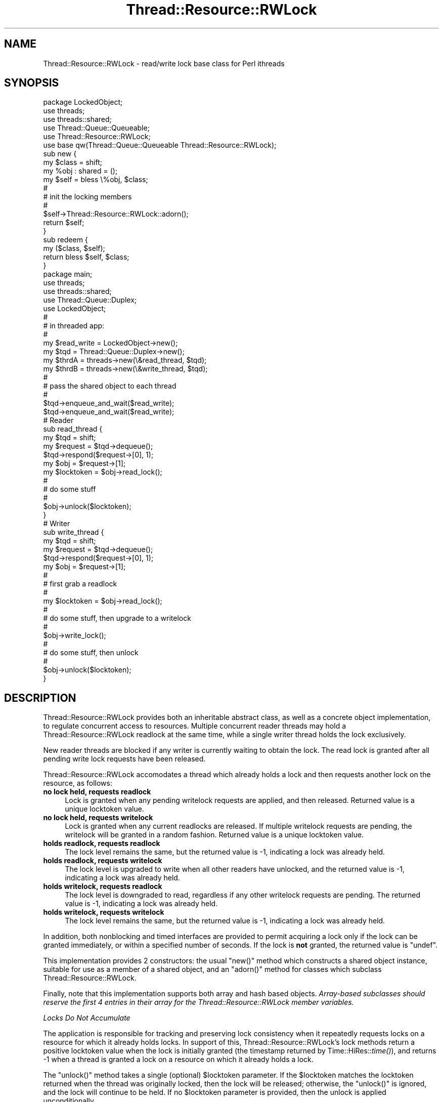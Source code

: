 .\" Automatically generated by Pod::Man 2.16 (Pod::Simple 3.05)
.\"
.\" Standard preamble:
.\" ========================================================================
.de Sh \" Subsection heading
.br
.if t .Sp
.ne 5
.PP
\fB\\$1\fR
.PP
..
.de Sp \" Vertical space (when we can't use .PP)
.if t .sp .5v
.if n .sp
..
.de Vb \" Begin verbatim text
.ft CW
.nf
.ne \\$1
..
.de Ve \" End verbatim text
.ft R
.fi
..
.\" Set up some character translations and predefined strings.  \*(-- will
.\" give an unbreakable dash, \*(PI will give pi, \*(L" will give a left
.\" double quote, and \*(R" will give a right double quote.  \*(C+ will
.\" give a nicer C++.  Capital omega is used to do unbreakable dashes and
.\" therefore won't be available.  \*(C` and \*(C' expand to `' in nroff,
.\" nothing in troff, for use with C<>.
.tr \(*W-
.ds C+ C\v'-.1v'\h'-1p'\s-2+\h'-1p'+\s0\v'.1v'\h'-1p'
.ie n \{\
.    ds -- \(*W-
.    ds PI pi
.    if (\n(.H=4u)&(1m=24u) .ds -- \(*W\h'-12u'\(*W\h'-12u'-\" diablo 10 pitch
.    if (\n(.H=4u)&(1m=20u) .ds -- \(*W\h'-12u'\(*W\h'-8u'-\"  diablo 12 pitch
.    ds L" ""
.    ds R" ""
.    ds C` ""
.    ds C' ""
'br\}
.el\{\
.    ds -- \|\(em\|
.    ds PI \(*p
.    ds L" ``
.    ds R" ''
'br\}
.\"
.\" Escape single quotes in literal strings from groff's Unicode transform.
.ie \n(.g .ds Aq \(aq
.el       .ds Aq '
.\"
.\" If the F register is turned on, we'll generate index entries on stderr for
.\" titles (.TH), headers (.SH), subsections (.Sh), items (.Ip), and index
.\" entries marked with X<> in POD.  Of course, you'll have to process the
.\" output yourself in some meaningful fashion.
.ie \nF \{\
.    de IX
.    tm Index:\\$1\t\\n%\t"\\$2"
..
.    nr % 0
.    rr F
.\}
.el \{\
.    de IX
..
.\}
.\"
.\" Accent mark definitions (@(#)ms.acc 1.5 88/02/08 SMI; from UCB 4.2).
.\" Fear.  Run.  Save yourself.  No user-serviceable parts.
.    \" fudge factors for nroff and troff
.if n \{\
.    ds #H 0
.    ds #V .8m
.    ds #F .3m
.    ds #[ \f1
.    ds #] \fP
.\}
.if t \{\
.    ds #H ((1u-(\\\\n(.fu%2u))*.13m)
.    ds #V .6m
.    ds #F 0
.    ds #[ \&
.    ds #] \&
.\}
.    \" simple accents for nroff and troff
.if n \{\
.    ds ' \&
.    ds ` \&
.    ds ^ \&
.    ds , \&
.    ds ~ ~
.    ds /
.\}
.if t \{\
.    ds ' \\k:\h'-(\\n(.wu*8/10-\*(#H)'\'\h"|\\n:u"
.    ds ` \\k:\h'-(\\n(.wu*8/10-\*(#H)'\`\h'|\\n:u'
.    ds ^ \\k:\h'-(\\n(.wu*10/11-\*(#H)'^\h'|\\n:u'
.    ds , \\k:\h'-(\\n(.wu*8/10)',\h'|\\n:u'
.    ds ~ \\k:\h'-(\\n(.wu-\*(#H-.1m)'~\h'|\\n:u'
.    ds / \\k:\h'-(\\n(.wu*8/10-\*(#H)'\z\(sl\h'|\\n:u'
.\}
.    \" troff and (daisy-wheel) nroff accents
.ds : \\k:\h'-(\\n(.wu*8/10-\*(#H+.1m+\*(#F)'\v'-\*(#V'\z.\h'.2m+\*(#F'.\h'|\\n:u'\v'\*(#V'
.ds 8 \h'\*(#H'\(*b\h'-\*(#H'
.ds o \\k:\h'-(\\n(.wu+\w'\(de'u-\*(#H)/2u'\v'-.3n'\*(#[\z\(de\v'.3n'\h'|\\n:u'\*(#]
.ds d- \h'\*(#H'\(pd\h'-\w'~'u'\v'-.25m'\f2\(hy\fP\v'.25m'\h'-\*(#H'
.ds D- D\\k:\h'-\w'D'u'\v'-.11m'\z\(hy\v'.11m'\h'|\\n:u'
.ds th \*(#[\v'.3m'\s+1I\s-1\v'-.3m'\h'-(\w'I'u*2/3)'\s-1o\s+1\*(#]
.ds Th \*(#[\s+2I\s-2\h'-\w'I'u*3/5'\v'-.3m'o\v'.3m'\*(#]
.ds ae a\h'-(\w'a'u*4/10)'e
.ds Ae A\h'-(\w'A'u*4/10)'E
.    \" corrections for vroff
.if v .ds ~ \\k:\h'-(\\n(.wu*9/10-\*(#H)'\s-2\u~\d\s+2\h'|\\n:u'
.if v .ds ^ \\k:\h'-(\\n(.wu*10/11-\*(#H)'\v'-.4m'^\v'.4m'\h'|\\n:u'
.    \" for low resolution devices (crt and lpr)
.if \n(.H>23 .if \n(.V>19 \
\{\
.    ds : e
.    ds 8 ss
.    ds o a
.    ds d- d\h'-1'\(ga
.    ds D- D\h'-1'\(hy
.    ds th \o'bp'
.    ds Th \o'LP'
.    ds ae ae
.    ds Ae AE
.\}
.rm #[ #] #H #V #F C
.\" ========================================================================
.\"
.IX Title "Thread::Resource::RWLock 3"
.TH Thread::Resource::RWLock 3 "2012-02-24" "perl v5.10.0" "User Contributed Perl Documentation"
.\" For nroff, turn off justification.  Always turn off hyphenation; it makes
.\" way too many mistakes in technical documents.
.if n .ad l
.nh
.SH "NAME"
Thread::Resource::RWLock \- read/write lock base class for Perl ithreads
.SH "SYNOPSIS"
.IX Header "SYNOPSIS"
.Vb 1
\&        package LockedObject;
\&
\&        use threads;
\&        use threads::shared;
\&        use Thread::Queue::Queueable;
\&        use Thread::Resource::RWLock;
\&
\&        use base qw(Thread::Queue::Queueable Thread::Resource::RWLock);
\&
\&        sub new {
\&                my $class = shift;
\&
\&                my %obj : shared = ();
\&
\&                my $self = bless \e%obj, $class;
\&        #
\&        #       init the locking members
\&        #
\&                $self\->Thread::Resource::RWLock::adorn();
\&                return $self;
\&        }
\&
\&        sub redeem {
\&                my ($class, $self);
\&
\&                return bless $self, $class;
\&        }
\&
\&        package main;
\&        use threads;
\&        use threads::shared;
\&        use Thread::Queue::Duplex;
\&        use LockedObject;
\&        #
\&        #       in threaded app:
\&        #
\&        my $read_write = LockedObject\->new();
\&        my $tqd = Thread::Queue::Duplex\->new();
\&        my $thrdA = threads\->new(\e&read_thread, $tqd);
\&        my $thrdB = threads\->new(\e&write_thread, $tqd);
\&        #
\&        # pass the shared object to each thread
\&        #
\&        $tqd\->enqueue_and_wait($read_write);
\&        $tqd\->enqueue_and_wait($read_write);
\&
\&        # Reader
\&        sub read_thread {
\&                my $tqd = shift;
\&                my $request = $tqd\->dequeue();
\&                $tqd\->respond($request\->[0], 1);
\&                my $obj = $request\->[1];
\&
\&                my $locktoken = $obj\->read_lock();
\&        #
\&        #       do some stuff
\&        #
\&                $obj\->unlock($locktoken);
\&        }
\&
\&        # Writer
\&        sub write_thread {
\&                my $tqd = shift;
\&                my $request = $tqd\->dequeue();
\&                $tqd\->respond($request\->[0], 1);
\&                my $obj = $request\->[1];
\&        #
\&        #       first grab a readlock
\&        #
\&                my $locktoken = $obj\->read_lock();
\&        #
\&        #       do some stuff, then upgrade to a writelock
\&        #
\&                $obj\->write_lock();
\&        #
\&        #       do some stuff, then unlock
\&        #
\&                $obj\->unlock($locktoken);
\&        }
.Ve
.SH "DESCRIPTION"
.IX Header "DESCRIPTION"
Thread::Resource::RWLock provides both an inheritable abstract class,
as well as a concrete object implementation, to regulate concurrent
access to resources.
Multiple concurrent reader threads may hold a Thread::Resource::RWLock
readlock at the same time, while a single writer thread holds the lock
exclusively.
.PP
New reader threads are blocked if any writer is currently waiting to
obtain the lock. The read lock is granted after all pending write lock
requests have been released.
.PP
Thread::Resource::RWLock accomodates a thread which already holds
a lock and then requests another lock on the resource, as follows:
.IP "\fBno lock held, requests readlock\fR" 4
.IX Item "no lock held, requests readlock"
Lock is granted when any pending writelock requests
are applied, and then released. Returned value is a unique
locktoken value.
.IP "\fBno lock held, requests writelock\fR" 4
.IX Item "no lock held, requests writelock"
Lock is granted when any current readlocks
are released. If multiple writelock requests are pending,
the writelock will be granted in a random fashion.
Returned value is a unique locktoken value.
.IP "\fBholds readlock, requests readlock\fR" 4
.IX Item "holds readlock, requests readlock"
The lock level remains the same, but the returned value
is \-1, indicating a lock was already held.
.IP "\fBholds readlock, requests writelock\fR" 4
.IX Item "holds readlock, requests writelock"
The lock level is upgraded to write when all other
readers have unlocked, and the returned value
is \-1, indicating a lock was already held.
.IP "\fBholds writelock, requests readlock\fR" 4
.IX Item "holds writelock, requests readlock"
The lock level is downgraded to read, regardless
if any other writelock requests are pending.
The returned value is \-1, indicating a lock was
already held.
.IP "\fBholds writelock, requests writelock\fR" 4
.IX Item "holds writelock, requests writelock"
The lock level remains the same, but the returned value
is \-1, indicating a lock was already held.
.PP
In addition, both nonblocking and timed interfaces are
provided to permit acquiring a lock only if the lock can be granted
immediately, or within a specified number of seconds. If the lock
is \fBnot\fR granted, the returned value is \f(CW\*(C`undef\*(C'\fR.
.PP
This implementation provides 2 constructors:
the usual \f(CW\*(C`new()\*(C'\fR method which constructs a shared object instance,
suitable for use as a member of a shared object,
and an \f(CW\*(C`adorn()\*(C'\fR method for classes which subclass Thread::Resource::RWLock.
.PP
Finally, note that this implementation supports both array and hash
based objects. \fIArray-based subclasses should reserve the first 4 entries
in their array for the Thread::Resource::RWLock member variables.\fR
.PP
\fILocks Do Not Accumulate\fR
.IX Subsection "Locks Do Not Accumulate"
.PP
The application is responsible for tracking and preserving lock consistency
when it repeatedly requests locks on a resource for which it already
holds locks. In support of this, Thread::Resource::RWLock's lock methods
return a positive locktoken value when the lock is initially granted
(the timestamp returned by Time::HiRes::\fItime()\fR), and returns \-1 when a
thread is granted a lock on a resource on which it already holds a lock.
.PP
The \f(CW\*(C`unlock()\*(C'\fR method takes a single (optional) \f(CW$locktoken\fR parameter.
If the \f(CW$locktoken\fR matches the locktoken returned when the thread was originally
locked, then the lock will be released; otherwise, the \f(CW\*(C`unlock()\*(C'\fR is ignored,
and the lock will continue to be held. If no \f(CW$locktoken\fR parameter is provided,
then the unlock is applied unconditionally.
.SH "METHODS"
.IX Header "METHODS"
.IP "adorn" 8
.IX Item "adorn"
Adorns the input resource object with Thread::Resource::RWLock object
member variables in an unlocked state.
.IP "new" 8
.IX Item "new"
Creates a new concrete instance of an unlocked Thread::Resource::RWLock object.
.ie n .IP "\fI\fI$locktoken\fI\fR = \fI\f(CI$resource\fI\->\fR\fB\f(BIread_lock()\fB\fR" 8
.el .IP "\fI\f(CI$locktoken\fI\fR = \fI\f(CI$resource\fI\->\fR\fB\f(BIread_lock()\fB\fR" 8
.IX Item "$locktoken = $resource->read_lock()"
Requests a read lock. If another thread currently
holds a writelock on the resource, \f(CW\*(C`read_lock\*(C'\fR blocks
until all pending writelock requests have been released.
If the requesting thread holds a writelock on the resource,
the lock is downgraded to a readlock, without granting the writelock
to any pending requestors. Returned value is Time::HiRes::\fItime()\fR
if the requestor did not already hold a lock on the resource, or \-1
if it did.
.ie n .IP "\fI\fI$locktoken\fI\fR = \fI\f(CI$resource\fI\->\fR\fB\f(BIread_lock_nb()\fB\fR" 8
.el .IP "\fI\f(CI$locktoken\fI\fR = \fI\f(CI$resource\fI\->\fR\fB\f(BIread_lock_nb()\fB\fR" 8
.IX Item "$locktoken = $resource->read_lock_nb()"
Same as \f(CW\*(C`read_lock()\*(C'\fR, except it returns immediately without
granting the readlock if the resource is currently writelocked by another
thread. Returns \f(CW\*(C`undef\*(C'\fR if the lock cannot be granted immediately,
Time::HiRes::\fItime()\fR if the lock is granted and the requestor did not
already hold a lock on the resource, or \-1 if it did hold a lock.
.ie n .IP "\fI\fI$locktoken\fI\fR = \fI\f(CI$resource\fI\->\fR\fBread_lock_timed\fR \fI($timeout)\fR" 8
.el .IP "\fI\f(CI$locktoken\fI\fR = \fI\f(CI$resource\fI\->\fR\fBread_lock_timed\fR \fI($timeout)\fR" 8
.IX Item "$locktoken = $resource->read_lock_timed ($timeout)"
Same as \f(CW\*(C`read_lock()\*(C'\fR, except it returns \f(CW\*(C`undef\*(C'\fR if the readlock is
not granted within \f(CW$timeout\fR seconds.
Returns Time::HiRes::\fItime()\fR if the lock is granted and the requestor did not
already hold a lock on the resource, or \-1 if it did.
.ie n .IP "\fI\fI$locktoken\fI\fR = \fI\f(CI$resource\fI\->\fR\fB\f(BIwrite_lock()\fB\fR" 8
.el .IP "\fI\f(CI$locktoken\fI\fR = \fI\f(CI$resource\fI\->\fR\fB\f(BIwrite_lock()\fB\fR" 8
.IX Item "$locktoken = $resource->write_lock()"
Requests a writelock on the resource. Writelocks are exclusive, so no
other readers or writers are granted access until the writelock is released.
Note that a thread may be granted the writelock if the
resource is currently only readlocked by the requesting thread
(i.e., the thread is requesting a lock upgrade).
\&\f(CW\*(C`write_lock()\*(C'\fR blocks until the lock is available.
Returns Time::HiRes::\fItime()\fR if the lock is granted and the requestor did not
already hold a lock on the resource, or \-1 if it did hold a lock.
.ie n .IP "\fI\fI$locktoken\fI\fR = \fI\f(CI$resource\fI\->\fR\fB\f(BIwrite_lock_nb()\fB\fR" 8
.el .IP "\fI\f(CI$locktoken\fI\fR = \fI\f(CI$resource\fI\->\fR\fB\f(BIwrite_lock_nb()\fB\fR" 8
.IX Item "$locktoken = $resource->write_lock_nb()"
Same as \f(CW\*(C`write_lock()\*(C'\fR, but returns \f(CW\*(C`undef\*(C'\fR immediately if the
writelock cannot be granted (i.e., another thread holds
a read or write lock on the resource).
Returns Time::HiRes::\fItime()\fR if the lock is granted and the requestor did not
already hold a lock on the resource, or \-1 if it did hold a lock.
.ie n .IP "\fI\fI$locktoken\fI\fR = \fI\f(CI$resource\fI\->\fR\fBwrite_lock_timed\fR\fI($timeout)\fR" 8
.el .IP "\fI\f(CI$locktoken\fI\fR = \fI\f(CI$resource\fI\->\fR\fBwrite_lock_timed\fR\fI($timeout)\fR" 8
.IX Item "$locktoken = $resource->write_lock_timed($timeout)"
Same as \f(CW\*(C`write_lock()\*(C'\fR, but returns \f(CW\*(C`undef\*(C'\fR if the
write lock cannot be granted within \f(CW$timeout\fR seconds
Returns Time::HiRes::\fItime()\fR if the lock is granted and the requestor did not
already hold a lock on the resource, or \-1 if it did hold a lock.
.ie n .IP "\fI\fI$result\fI\fR = \fI\f(CI$resource\fI\->\fR\fBunlock\fR\fI( [ \f(CI$locktoken\fI ] )\fR" 8
.el .IP "\fI\f(CI$result\fI\fR = \fI\f(CI$resource\fI\->\fR\fBunlock\fR\fI( [ \f(CI$locktoken\fI ] )\fR" 8
.IX Item "$result = $resource->unlock( [ $locktoken ] )"
Releases a lock held by the requesting thread.
If a \f(CW$locktoken\fR is provided, it must match the original
token returned when the requesting thread was granted the lock.
If \f(CW$locktoken\fR is not provided, the lock is released unconditionally.
\&\f(CW$result\fR is 1 if the lock is released, or undef if the lock is retained.
.SH "CAVEATS"
.IX Header "CAVEATS"
.IP "\fBDifferences from\fR Thread::RWLock" 4
.IX Item "Differences from Thread::RWLock"
Thread::Resource::RWLock provides a significantly different
interface than Thread::RWLock. Most importantly, the latter
uses the old Perl 5.005 Thread module, and depends on its
\&\f(CW\*(C`locked\*(C'\fR method attribute. In addition, Thread::RWLock's
interface
.Sp
.Vb 1
\&        \- uses somewhat obscure method names (up_read, down_write, etc.)
\&
\&        \- does not support lock upgrades and downgrades
\&
\&        \- hence, can lead to deadlock, if a thread holding
\&                a readlock attempts to upgrade to a writelock,
\&                or attempts to downgrade to a readlock from a writelock
\&
\&        \- accumulates readlocks from the same thread, thereby
\&                requiring multple unlock() calls to completely
\&                release a resource which has been repeatedly readlocked
\&
\&        \- does not support a subclassing capability
.Ve
.IP "\fBStarvation\fR" 4
.IX Item "Starvation"
Due to the ability to upgrade/downgrade locks, it is possible
for starvation to occur, wherein a thread waiting on a write lock
may be indefinitely blocked while another thread repeatedly upgrades,
then downgrades its lock without ever releasing the lock. Use of
lock upgrade/downgrade should be applied judiciously.
.Sp
Multiple readers concurrently attempting to upgrade to writelocks
can also induce deadlock (since the readlocker count will never
drop to 1). A future release may provide an upgrade queue to handle
this case.
.IP "\fBZone Threading\fR" 4
.IX Item "Zone Threading"
Applications using Thread::Apartment to support zone threading
(i.e., multiple objects installed in a single apartment thread)
may need to implement extra locking functionality if the objects
within the thread are sharing the same resource in read and write
modes, as Thread::Resource::RWLock relies on the current
\&\s-1TID\s0 (via threads::\fItid()\fR) to disambiguate lockers of the same
resource. If all objects within the thread are using only readlocks,
there should be no impact. However, multiple objects using write locks,
or attempting upgrades or downgrades of locks, may cause unexpected
behavior, including deadlock or indeterminate values. Therefore,
best practice would be to segregate resource writers in their own
apartment thread. A future implementation may provide a
Thread::Resource::Locker interface which Thread::Apartment objects
can implement to disambiguate co-resident zone threaded objects.
.IP "\fBContext Accumulation\fR" 4
.IX Item "Context Accumulation"
In the event a thread holding a lock exits without explicitly
\&\fIunlock()\fR'ing, the lock will be retained until the resource
object is \s-1DESTROY\s0'ed, resulting in dead context accumulation,
deadlock, and/or starvation. A future release may inject an
occassional timer event to verify lock holders are still
running.
.SH "SEE ALSO"
.IX Header "SEE ALSO"
threads
.PP
threads::shared
.PP
Thread::RWLock
.PP
Thread::Semaphore
.SH "AUTHOR AND COPYRIGHT"
.IX Header "AUTHOR AND COPYRIGHT"
Copyright (c) 2005 Dean Arnold, Presicient Corp, \s-1USA\s0. All rights reserved.
.PP
Permission to use and redistirbute this software is granted under the same
terms as Perl itself; refer to perlartistic for license details.
